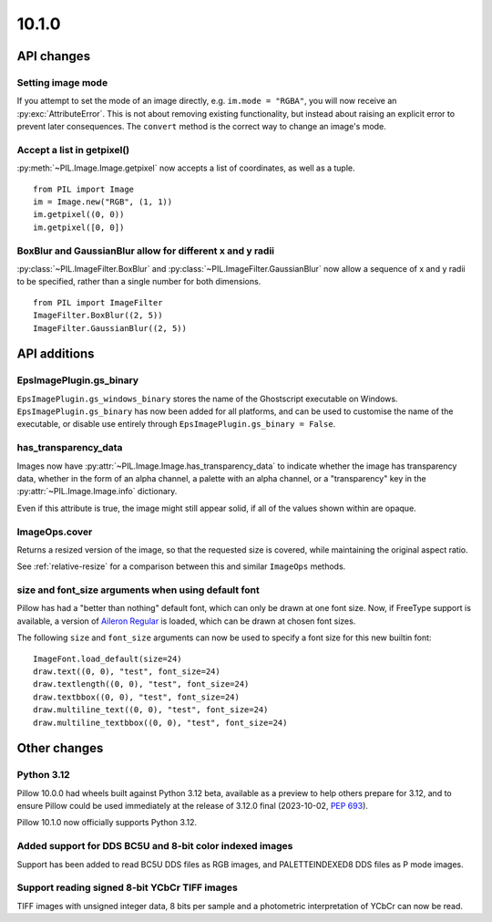 10.1.0
------

API changes
===========

Setting image mode
^^^^^^^^^^^^^^^^^^

If you attempt to set the mode of an image directly, e.g.
``im.mode = "RGBA"``, you will now receive an :py:exc:`AttributeError`. This is
not about removing existing functionality, but instead about raising an
explicit error to prevent later consequences. The ``convert`` method is the
correct way to change an image's mode.

Accept a list in getpixel()
^^^^^^^^^^^^^^^^^^^^^^^^^^^

:py:meth:`~PIL.Image.Image.getpixel` now accepts a list of coordinates, as well
as a tuple. ::

    from PIL import Image
    im = Image.new("RGB", (1, 1))
    im.getpixel((0, 0))
    im.getpixel([0, 0])

BoxBlur and GaussianBlur allow for different x and y radii
^^^^^^^^^^^^^^^^^^^^^^^^^^^^^^^^^^^^^^^^^^^^^^^^^^^^^^^^^^

:py:class:`~PIL.ImageFilter.BoxBlur` and
:py:class:`~PIL.ImageFilter.GaussianBlur` now allow a sequence of x and y radii
to be specified, rather than a single number for both dimensions. ::

    from PIL import ImageFilter
    ImageFilter.BoxBlur((2, 5))
    ImageFilter.GaussianBlur((2, 5))

API additions
=============

EpsImagePlugin.gs_binary
^^^^^^^^^^^^^^^^^^^^^^^^

``EpsImagePlugin.gs_windows_binary`` stores the name of the Ghostscript
executable on Windows. ``EpsImagePlugin.gs_binary`` has now been added for all
platforms, and can be used to customise the name of the executable, or disable
use entirely through ``EpsImagePlugin.gs_binary = False``.

has_transparency_data
^^^^^^^^^^^^^^^^^^^^^

Images now have :py:attr:`~PIL.Image.Image.has_transparency_data` to indicate
whether the image has transparency data, whether in the form of an alpha
channel, a palette with an alpha channel, or a "transparency" key in the
:py:attr:`~PIL.Image.Image.info` dictionary.

Even if this attribute is true, the image might still appear solid, if all of
the values shown within are opaque.

ImageOps.cover
^^^^^^^^^^^^^^

Returns a resized version of the image, so that the requested size is covered,
while maintaining the original aspect ratio.

See :ref:`relative-resize` for a comparison between this and similar ``ImageOps``
methods.

size and font_size arguments when using default font
^^^^^^^^^^^^^^^^^^^^^^^^^^^^^^^^^^^^^^^^^^^^^^^^^^^^

Pillow has had a "better than nothing" default font, which can only be drawn at
one font size. Now, if FreeType support is available, a version of
`Aileron Regular <https://dotcolon.net/fonts/aileron>`_ is loaded, which can be
drawn at chosen font sizes.

The following ``size`` and ``font_size`` arguments can now be used to specify a
font size for this new builtin font::

    ImageFont.load_default(size=24)
    draw.text((0, 0), "test", font_size=24)
    draw.textlength((0, 0), "test", font_size=24)
    draw.textbbox((0, 0), "test", font_size=24)
    draw.multiline_text((0, 0), "test", font_size=24)
    draw.multiline_textbbox((0, 0), "test", font_size=24)

Other changes
=============

Python 3.12
^^^^^^^^^^^

Pillow 10.0.0 had wheels built against Python 3.12 beta, available as a preview to help
others prepare for 3.12, and to ensure Pillow could be used immediately at the release
of 3.12.0 final (2023-10-02, :pep:`693`).

Pillow 10.1.0 now officially supports Python 3.12.

Added support for DDS BC5U and 8-bit color indexed images
^^^^^^^^^^^^^^^^^^^^^^^^^^^^^^^^^^^^^^^^^^^^^^^^^^^^^^^^^

Support has been added to read BC5U DDS files as RGB images, and
PALETTEINDEXED8 DDS files as P mode images.

Support reading signed 8-bit YCbCr TIFF images
^^^^^^^^^^^^^^^^^^^^^^^^^^^^^^^^^^^^^^^^^^^^^^

TIFF images with unsigned integer data, 8 bits per sample and a photometric
interpretation of YCbCr can now be read.

